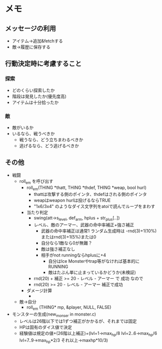 * メモ
** メッセージの利用
- アイテム→追加&fetchする
- 敵→履歴に保存する
** 行動決定時に考慮すること
*** 探索
- どのくらい探索したか
- 階段は発見したか(優先度高)
- アイテムは十分拾ったか
*** 敵
- 敵がいるか
- いるなら、戦うべきか
  - 戦うなら、どう立ちまわるべきか
  - 逃げるなら、どう逃げるべきか

** その他
- 戦闘
  - roll_em を呼び出す
    - roll_em(THING *thatt, THING *thdef, THING *weap, bool hurl)
      - thattは攻撃する側のポインタ、thdefはされる側のポインタ
      - weapはweapon hurlは投げるならTRUE
      - "1x6/3x4" のようなダイス文字列をatoiで読んでループをまわす
    - 当たり判定
      - swing(att->s_level, def_arm, hplus + str_plus[..])
      - レベル、敵のアーマー、武器の命中率補正+強さ補正
        - 武器の命中率補正は通常1 ランダム生成時は -rnd(3)+1(10%)またはrnd(3)+1(5%)または0
        - 自分なら1敵なら0が無難？
        - 敵は強さ補正なし
        - 相手がnot runningならhplusに+4
          - 自分はIce Monsterやtrap等がなければ基本的にRUNNING
          - 敵はたぶん単に止まっているかどうか(未検証)
      - rnd(20) + 補正 >= 20 - レベル - アーマー で 成功 なので
      - rnd(20) >= 20 - レベル - アーマー 補正で成功
    - ダメージ計算
      - 
  - 敵→自分
    - roll_em (THING* mp, &player, NULL, FALSE)
- モンスターの生成(new_monser in monster.c)
  - レベルは26階以下では1ずつ補正がかかるが、それまでは固定
  - HPは固有のダイス値で決定
  - 経験値は規定の値+(26階以上補正)+(lvl=1->max_hp/8 lvl=2..6->max_hp/6 lvl=7..9->max_hp*2/3 それ以上->maxhp*10/3)
